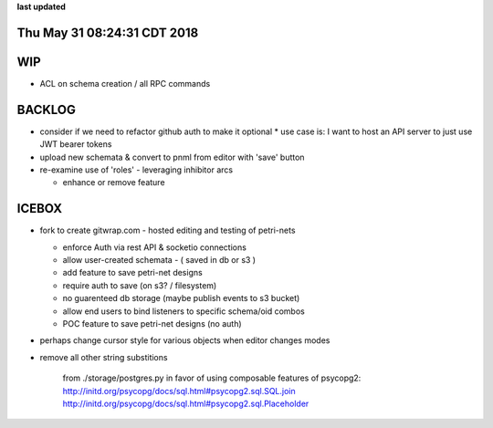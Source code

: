 **last updated**

Thu May 31 08:24:31 CDT 2018
----------------------------

WIP
---

* ACL on schema creation / all RPC commands

BACKLOG
-------

* consider if we need to refactor github auth to make it optional
  * use case is: I want to host an API server to just use JWT bearer tokens

* upload new schemata & convert to pnml from editor with 'save' button

* re-examine use of 'roles' - leveraging inhibitor arcs

  * enhance or remove feature

ICEBOX
-------

* fork to create gitwrap.com - hosted editing and testing of petri-nets

  * enforce Auth via rest API & socketio connections
  * allow user-created schemata - ( saved in db or s3 )
  * add feature to save petri-net designs
  * require auth to save (on s3? / filesystem)
  * no guarenteed db storage (maybe publish events to s3 bucket)
  * allow end users to bind listeners to specific schema/oid combos
  * POC feature to save petri-net designs (no auth)

* perhaps change cursor style for various objects when editor changes modes

* remove all other string substitions 

    from ./storage/postgres.py
    in favor of using composable features of psycopg2:
    http://initd.org/psycopg/docs/sql.html#psycopg2.sql.SQL.join
    http://initd.org/psycopg/docs/sql.html#psycopg2.sql.Placeholder


